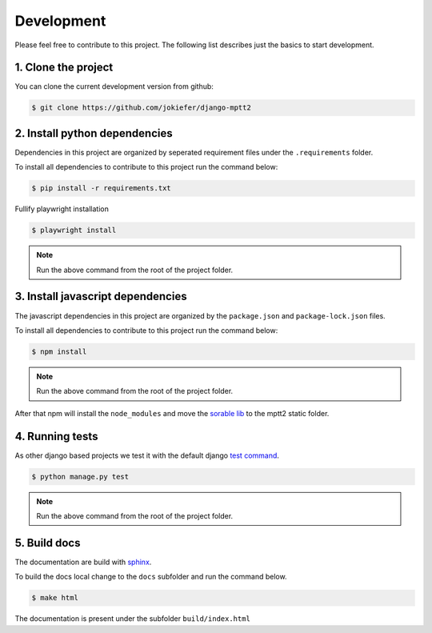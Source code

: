 Development
===========

Please feel free to contribute to this project. The following list describes just the basics to start development.


1.  Clone the project
---------------------

You can clone the current development version from github:

.. code-block:: bash

    $ git clone https://github.com/jokiefer/django-mptt2



2.  Install python dependencies
-------------------------------

Dependencies in this project are organized by seperated requirement files under the ``.requirements`` folder.

To install all dependencies to contribute to this project run the command below:

.. code-block:: bash

    $ pip install -r requirements.txt

Fullify playwright installation

.. code-block:: bash

    $ playwright install


.. note::

    Run the above command from the root of the project folder.

3.  Install javascript dependencies
-----------------------------------

The javascript dependencies in this project are organized by the ``package.json`` and ``package-lock.json`` files.

To install all dependencies to contribute to this project run the command below:

.. code-block:: bash

    $ npm install

.. note::

    Run the above command from the root of the project folder.

After that npm will install the ``node_modules`` and move the `sorable lib <https://github.com/SortableJS/Sortable>`_ to the mptt2 static folder.


4.  Running tests
-----------------

As other django based projects we test it with the default django `test command <https://docs.djangoproject.com/en/4.2/topics/testing/overview/#running-tests>`_.

.. code-block:: bash

    $ python manage.py test

.. note::

    Run the above command from the root of the project folder.


5. Build docs
-------------

The documentation are build with `sphinx <https://sphinx-tutorial.readthedocs.io/cheatsheet/#cheat-sheet>`_.

To build the docs local change to the ``docs`` subfolder and run the command below.

.. code-block:: bash

    $ make html

The documentation is present under the subfolder ``build/index.html``

